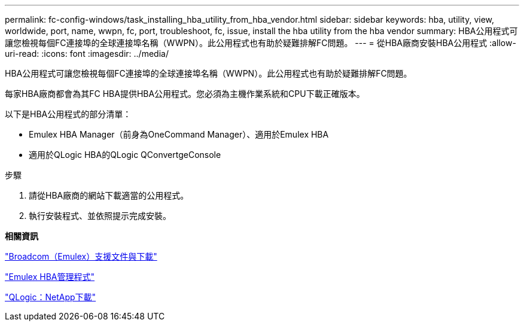 ---
permalink: fc-config-windows/task_installing_hba_utility_from_hba_vendor.html 
sidebar: sidebar 
keywords: hba, utility, view, worldwide, port, name, wwpn, fc, port, troubleshoot, fc, issue, install the hba utility from the hba vendor 
summary: HBA公用程式可讓您檢視每個FC連接埠的全球連接埠名稱（WWPN）。此公用程式也有助於疑難排解FC問題。 
---
= 從HBA廠商安裝HBA公用程式
:allow-uri-read: 
:icons: font
:imagesdir: ../media/


[role="lead"]
HBA公用程式可讓您檢視每個FC連接埠的全球連接埠名稱（WWPN）。此公用程式也有助於疑難排解FC問題。

每家HBA廠商都會為其FC HBA提供HBA公用程式。您必須為主機作業系統和CPU下載正確版本。

以下是HBA公用程式的部分清單：

* Emulex HBA Manager（前身為OneCommand Manager）、適用於Emulex HBA
* 適用於QLogic HBA的QLogic QConvertgeConsole


.步驟
. 請從HBA廠商的網站下載適當的公用程式。
. 執行安裝程式、並依照提示完成安裝。


*相關資訊*

https://www.broadcom.com/support/download-search?tab=search["Broadcom（Emulex）支援文件與下載"]

https://www.broadcom.com/products/storage/fibre-channel-host-bus-adapters/emulex-hba-manager["Emulex HBA管理程式"]

http://driverdownloads.qlogic.com/QLogicDriverDownloads_UI/OEM_Product_List.aspx?oemid=372["QLogic：NetApp下載"]
